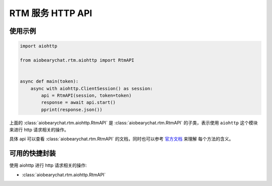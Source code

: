 RTM 服务 HTTP API
=========================

使用示例
------------


.. code-block:: python

    import aiohttp

    from aiobearychat.rtm.aiohttp import RtmAPI


    async def main(token):
        async with aiohttp.ClientSession() as session:
            api = RtmAPI(session, token=token)
            response = await api.start()
            pprint(response.json())


上面的 :class:`aiobearychat.rtm.aiohttp.RtmAPI` 是 :class:`aiobearychat.rtm.RtmAPI` 的子类，表示使用
``aiohttp`` 这个模块来进行 http 请求相关的操作。

具体 api 可以查看
:class:`aiobearychat.rtm.RtmAPI` 的文档，同时也可以参考
`官方文档 <https://github.com/bearyinnovative/OpenAPI/blob/master/rtm/api.md>`__ 来理解
每个方法的含义。



可用的快捷封装
--------------

使用 aiohttp 进行 http 请求相关的操作:

* :class:`aiobearychat.rtm.aiohttp.RtmAPI`
